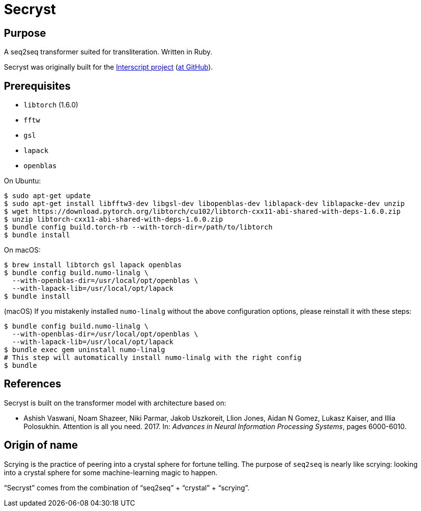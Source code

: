 = Secryst

== Purpose

A seq2seq transformer suited for transliteration. Written in Ruby.

Secryst was originally built for the
https://www.interscript.com[Interscript project]
(https://github.com/interscript/interscript[at GitHub]).

== Prerequisites

* `libtorch` (1.6.0)
* `fftw`
* `gsl`
* `lapack`
* `openblas`

On Ubuntu:
[source,sh]
----
$ sudo apt-get update
$ sudo apt-get install libfftw3-dev libgsl-dev libopenblas-dev liblapack-dev liblapacke-dev unzip
$ wget https://download.pytorch.org/libtorch/cu102/libtorch-cxx11-abi-shared-with-deps-1.6.0.zip
$ unzip libtorch-cxx11-abi-shared-with-deps-1.6.0.zip
$ bundle config build.torch-rb --with-torch-dir=/path/to/libtorch
$ bundle install
----


On macOS:

[source,sh]
----
$ brew install libtorch gsl lapack openblas
$ bundle config build.numo-linalg \
  --with-openblas-dir=/usr/local/opt/openblas \
  --with-lapack-lib=/usr/local/opt/lapack
$ bundle install
----

////
You may need to do this to link the brew-installed `lapack` and `openblas`:

----
For compilers to find lapack you may need to set:
  export LDFLAGS="-L/usr/local/opt/lapack/lib"
  export CPPFLAGS="-I/usr/local/opt/lapack/include"

For pkg-config to find lapack you may need to set:
  export PKG_CONFIG_PATH="/usr/local/opt/lapack/lib/pkgconfig"

For compilers to find openblas you may need to set:
  export LDFLAGS="-L/usr/local/opt/openblas/lib"
  export CPPFLAGS="-I/usr/local/opt/openblas/include"

For pkg-config to find openblas you may need to set:
  export PKG_CONFIG_PATH="/usr/local/opt/openblas/lib/pkgconfig"
----
////

(macOS)
If you mistakenly installed `numo-linalg` without the above configuration
options, please reinstall it with these steps:

[source,sh]
----
$ bundle config build.numo-linalg \
  --with-openblas-dir=/usr/local/opt/openblas \
  --with-lapack-lib=/usr/local/opt/lapack
$ bundle exec gem uninstall numo-linalg
# This step will automatically install numo-linalg with the right config
$ bundle
----


== References

Secryst is built on the transformer model with architecture
based on:

* Ashish Vaswani, Noam Shazeer, Niki Parmar, Jakob Uszkoreit,
  Llion Jones, Aidan N Gomez, Lukasz Kaiser, and Illia Polosukhin.
  Attention is all you need. 2017. In:
  _Advances in Neural Information Processing Systems_, pages 6000-6010.


== Origin of name

Scrying is the practice of peering into a crystal sphere for fortune telling.
The purpose of `seq2seq` is nearly like scrying: looking into a crystal sphere
for some machine-learning magic to happen.

"`Secryst`" comes from the combination of "`seq2seq`" + "`crystal`" + "`scrying`".
